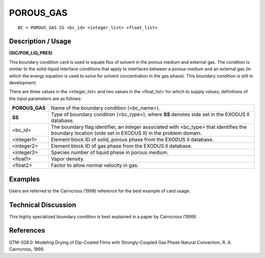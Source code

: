 **************
**POROUS_GAS**
**************

::

	BC = POROUS_GAS SS <bc_id> <integer_list> <float_list>

-----------------------
**Description / Usage**
-----------------------

**(SIC/POR_LIQ_PRES)**

This boundary condition card is used to equate flux of solvent in the porous medium
and external gas. The condition is similar to the solid-liquid interface conditions that
apply to interfaces between a porous medium and an external gas (in which the energy
equation is used to solve for solvent concentration in the gas phase). This boundary
condition is still in development.

There are three values in the <integer_list> and two values in the <float_list> for which to supply values; definitions of the input parameters are as follows:

=============== ===============================================================
**POROUS_GAS**  Name of the boundary condition (<bc_name>).
**SS**          Type of boundary condition (<bc_type>), where **SS**
                denotes side set in the EXODUS II database.
<bc_id>         The boundary flag identifier, an integer associated with
                <bc_type> that identifies the boundary location (side set
                in EXODUS II) in the problem domain.
<integer1>      Element block ID of solid, porous phase from the
                EXODUS II database.
<integer2>      Element block ID of gas phase from the EXODUS II
                database.
<integer3>      Species number of liquid phase in porous medium.
<float1>        Vapor density.
<float2>        Factor to allow normal velocity in gas.
=============== ===============================================================

------------
**Examples**
------------

Users are referred to the Cairncross (1999) reference for the best example of card
usage.

-------------------------
**Technical Discussion**
-------------------------

This highly specialized boundary condition is best explained in a paper by Cairncross
(1999).



--------------
**References**
--------------

GTM-028.0: Modeling Drying of Dip-Coated Films with Strongly-Coupled Gas Phase
Natural Convection, R. A. Cairncross, 1999.
